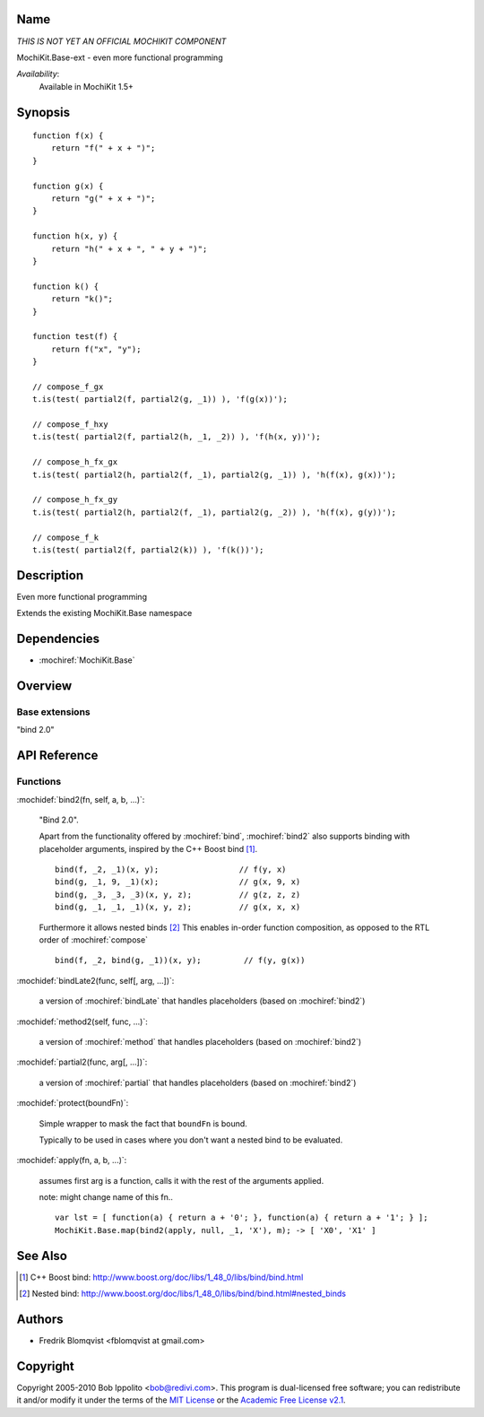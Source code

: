 .. title:: MochiKit.Base-ext - functional programming

Name
====

*THIS IS NOT YET AN OFFICIAL MOCHIKIT COMPONENT*

MochiKit.Base-ext - even more functional programming

*Availability*:
    Available in MochiKit 1.5+

Synopsis
========

::

    function f(x) {
        return "f(" + x + ")";
    }

    function g(x) {
        return "g(" + x + ")";
    }

    function h(x, y) {
        return "h(" + x + ", " + y + ")";
    }

    function k() {
        return "k()";
    }

    function test(f) {
        return f("x", "y");
    }

    // compose_f_gx
    t.is(test( partial2(f, partial2(g, _1)) ), 'f(g(x))');

    // compose_f_hxy
    t.is(test( partial2(f, partial2(h, _1, _2)) ), 'f(h(x, y))');

    // compose_h_fx_gx
    t.is(test( partial2(h, partial2(f, _1), partial2(g, _1)) ), 'h(f(x), g(x))');

    // compose_h_fx_gy
    t.is(test( partial2(h, partial2(f, _1), partial2(g, _2)) ), 'h(f(x), g(y))');

    // compose_f_k
    t.is(test( partial2(f, partial2(k)) ), 'f(k())');


Description
===========

Even more functional programming

Extends the existing MochiKit.Base namespace


Dependencies
============

- :mochiref:`MochiKit.Base`


Overview
========

Base extensions
------------------------

"bind 2.0"



API Reference
=============

Functions
---------

:mochidef:`bind2(fn, self, a, b, ...)`:

    "Bind 2.0".

    Apart from the functionality offered by :mochiref:`bind`, :mochiref:`bind2` also supports
    binding with placeholder arguments, inspired by the C++ Boost bind [1]_.

    ::

        bind(f, _2, _1)(x, y);                 // f(y, x)
        bind(g, _1, 9, _1)(x);                 // g(x, 9, x)
        bind(g, _3, _3, _3)(x, y, z);          // g(z, z, z)
        bind(g, _1, _1, _1)(x, y, z);          // g(x, x, x)


    Furthermore it allows nested binds [2]_
    This enables in-order function composition, as opposed to the RTL order of :mochiref:`compose`

    ::

        bind(f, _2, bind(g, _1))(x, y);         // f(y, g(x))



:mochidef:`bindLate2(func, self[, arg, ...])`:

    a version of :mochiref:`bindLate` that handles placeholders (based on :mochiref:`bind2`)


:mochidef:`method2(self, func, ...)`:

    a version of :mochiref:`method` that handles placeholders (based on :mochiref:`bind2`)


:mochidef:`partial2(func, arg[, ...])`:

    a version of :mochiref:`partial` that handles placeholders (based on :mochiref:`bind2`)


:mochidef:`protect(boundFn)`:

    Simple wrapper to mask the fact that ``boundFn`` is bound.

    Typically to be used in cases where you don't want a nested bind to be evaluated.


:mochidef:`apply(fn, a, b, ...)`:

    assumes first arg is a function, calls it with the rest of the arguments applied.

    note: might change name of this fn..

    ::

        var lst = [ function(a) { return a + '0'; }, function(a) { return a + '1'; } ];
    	MochiKit.Base.map(bind2(apply, null, _1, 'X'), m); -> [ 'X0', 'X1' ]



See Also
========

.. [1] C++ Boost bind: http://www.boost.org/doc/libs/1_48_0/libs/bind/bind.html
.. [2] Nested bind: http://www.boost.org/doc/libs/1_48_0/libs/bind/bind.html#nested_binds


Authors
=======

- Fredrik Blomqvist <fblomqvist at gmail.com>


Copyright
=========

Copyright 2005-2010 Bob Ippolito <bob@redivi.com>. This program is
dual-licensed free software; you can redistribute it and/or modify it
under the terms of the `MIT License`_ or the `Academic Free License
v2.1`_.

.. _`MIT License`: http://www.opensource.org/licenses/mit-license.php
.. _`Academic Free License v2.1`: http://www.opensource.org/licenses/afl-2.1.php
